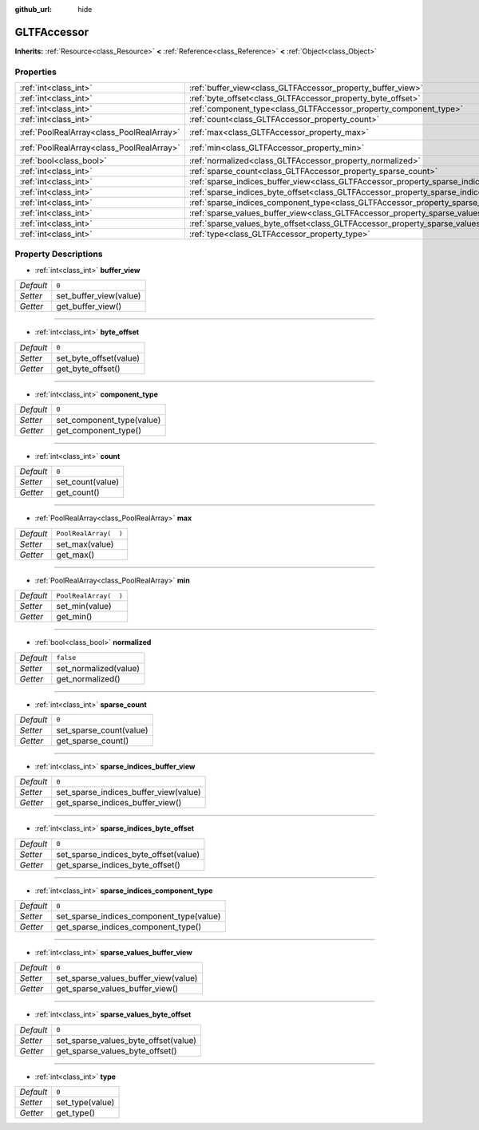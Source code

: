 :github_url: hide

.. Generated automatically by doc/tools/make_rst.py in Godot's source tree.
.. DO NOT EDIT THIS FILE, but the GLTFAccessor.xml source instead.
.. The source is found in doc/classes or modules/<name>/doc_classes.

.. _class_GLTFAccessor:

GLTFAccessor
============

**Inherits:** :ref:`Resource<class_Resource>` **<** :ref:`Reference<class_Reference>` **<** :ref:`Object<class_Object>`



Properties
----------

+-------------------------------------------+-------------------------------------------------------------------------------------------------+-----------------------+
| :ref:`int<class_int>`                     | :ref:`buffer_view<class_GLTFAccessor_property_buffer_view>`                                     | ``0``                 |
+-------------------------------------------+-------------------------------------------------------------------------------------------------+-----------------------+
| :ref:`int<class_int>`                     | :ref:`byte_offset<class_GLTFAccessor_property_byte_offset>`                                     | ``0``                 |
+-------------------------------------------+-------------------------------------------------------------------------------------------------+-----------------------+
| :ref:`int<class_int>`                     | :ref:`component_type<class_GLTFAccessor_property_component_type>`                               | ``0``                 |
+-------------------------------------------+-------------------------------------------------------------------------------------------------+-----------------------+
| :ref:`int<class_int>`                     | :ref:`count<class_GLTFAccessor_property_count>`                                                 | ``0``                 |
+-------------------------------------------+-------------------------------------------------------------------------------------------------+-----------------------+
| :ref:`PoolRealArray<class_PoolRealArray>` | :ref:`max<class_GLTFAccessor_property_max>`                                                     | ``PoolRealArray(  )`` |
+-------------------------------------------+-------------------------------------------------------------------------------------------------+-----------------------+
| :ref:`PoolRealArray<class_PoolRealArray>` | :ref:`min<class_GLTFAccessor_property_min>`                                                     | ``PoolRealArray(  )`` |
+-------------------------------------------+-------------------------------------------------------------------------------------------------+-----------------------+
| :ref:`bool<class_bool>`                   | :ref:`normalized<class_GLTFAccessor_property_normalized>`                                       | ``false``             |
+-------------------------------------------+-------------------------------------------------------------------------------------------------+-----------------------+
| :ref:`int<class_int>`                     | :ref:`sparse_count<class_GLTFAccessor_property_sparse_count>`                                   | ``0``                 |
+-------------------------------------------+-------------------------------------------------------------------------------------------------+-----------------------+
| :ref:`int<class_int>`                     | :ref:`sparse_indices_buffer_view<class_GLTFAccessor_property_sparse_indices_buffer_view>`       | ``0``                 |
+-------------------------------------------+-------------------------------------------------------------------------------------------------+-----------------------+
| :ref:`int<class_int>`                     | :ref:`sparse_indices_byte_offset<class_GLTFAccessor_property_sparse_indices_byte_offset>`       | ``0``                 |
+-------------------------------------------+-------------------------------------------------------------------------------------------------+-----------------------+
| :ref:`int<class_int>`                     | :ref:`sparse_indices_component_type<class_GLTFAccessor_property_sparse_indices_component_type>` | ``0``                 |
+-------------------------------------------+-------------------------------------------------------------------------------------------------+-----------------------+
| :ref:`int<class_int>`                     | :ref:`sparse_values_buffer_view<class_GLTFAccessor_property_sparse_values_buffer_view>`         | ``0``                 |
+-------------------------------------------+-------------------------------------------------------------------------------------------------+-----------------------+
| :ref:`int<class_int>`                     | :ref:`sparse_values_byte_offset<class_GLTFAccessor_property_sparse_values_byte_offset>`         | ``0``                 |
+-------------------------------------------+-------------------------------------------------------------------------------------------------+-----------------------+
| :ref:`int<class_int>`                     | :ref:`type<class_GLTFAccessor_property_type>`                                                   | ``0``                 |
+-------------------------------------------+-------------------------------------------------------------------------------------------------+-----------------------+

Property Descriptions
---------------------

.. _class_GLTFAccessor_property_buffer_view:

- :ref:`int<class_int>` **buffer_view**

+-----------+------------------------+
| *Default* | ``0``                  |
+-----------+------------------------+
| *Setter*  | set_buffer_view(value) |
+-----------+------------------------+
| *Getter*  | get_buffer_view()      |
+-----------+------------------------+

----

.. _class_GLTFAccessor_property_byte_offset:

- :ref:`int<class_int>` **byte_offset**

+-----------+------------------------+
| *Default* | ``0``                  |
+-----------+------------------------+
| *Setter*  | set_byte_offset(value) |
+-----------+------------------------+
| *Getter*  | get_byte_offset()      |
+-----------+------------------------+

----

.. _class_GLTFAccessor_property_component_type:

- :ref:`int<class_int>` **component_type**

+-----------+---------------------------+
| *Default* | ``0``                     |
+-----------+---------------------------+
| *Setter*  | set_component_type(value) |
+-----------+---------------------------+
| *Getter*  | get_component_type()      |
+-----------+---------------------------+

----

.. _class_GLTFAccessor_property_count:

- :ref:`int<class_int>` **count**

+-----------+------------------+
| *Default* | ``0``            |
+-----------+------------------+
| *Setter*  | set_count(value) |
+-----------+------------------+
| *Getter*  | get_count()      |
+-----------+------------------+

----

.. _class_GLTFAccessor_property_max:

- :ref:`PoolRealArray<class_PoolRealArray>` **max**

+-----------+-----------------------+
| *Default* | ``PoolRealArray(  )`` |
+-----------+-----------------------+
| *Setter*  | set_max(value)        |
+-----------+-----------------------+
| *Getter*  | get_max()             |
+-----------+-----------------------+

----

.. _class_GLTFAccessor_property_min:

- :ref:`PoolRealArray<class_PoolRealArray>` **min**

+-----------+-----------------------+
| *Default* | ``PoolRealArray(  )`` |
+-----------+-----------------------+
| *Setter*  | set_min(value)        |
+-----------+-----------------------+
| *Getter*  | get_min()             |
+-----------+-----------------------+

----

.. _class_GLTFAccessor_property_normalized:

- :ref:`bool<class_bool>` **normalized**

+-----------+-----------------------+
| *Default* | ``false``             |
+-----------+-----------------------+
| *Setter*  | set_normalized(value) |
+-----------+-----------------------+
| *Getter*  | get_normalized()      |
+-----------+-----------------------+

----

.. _class_GLTFAccessor_property_sparse_count:

- :ref:`int<class_int>` **sparse_count**

+-----------+-------------------------+
| *Default* | ``0``                   |
+-----------+-------------------------+
| *Setter*  | set_sparse_count(value) |
+-----------+-------------------------+
| *Getter*  | get_sparse_count()      |
+-----------+-------------------------+

----

.. _class_GLTFAccessor_property_sparse_indices_buffer_view:

- :ref:`int<class_int>` **sparse_indices_buffer_view**

+-----------+---------------------------------------+
| *Default* | ``0``                                 |
+-----------+---------------------------------------+
| *Setter*  | set_sparse_indices_buffer_view(value) |
+-----------+---------------------------------------+
| *Getter*  | get_sparse_indices_buffer_view()      |
+-----------+---------------------------------------+

----

.. _class_GLTFAccessor_property_sparse_indices_byte_offset:

- :ref:`int<class_int>` **sparse_indices_byte_offset**

+-----------+---------------------------------------+
| *Default* | ``0``                                 |
+-----------+---------------------------------------+
| *Setter*  | set_sparse_indices_byte_offset(value) |
+-----------+---------------------------------------+
| *Getter*  | get_sparse_indices_byte_offset()      |
+-----------+---------------------------------------+

----

.. _class_GLTFAccessor_property_sparse_indices_component_type:

- :ref:`int<class_int>` **sparse_indices_component_type**

+-----------+------------------------------------------+
| *Default* | ``0``                                    |
+-----------+------------------------------------------+
| *Setter*  | set_sparse_indices_component_type(value) |
+-----------+------------------------------------------+
| *Getter*  | get_sparse_indices_component_type()      |
+-----------+------------------------------------------+

----

.. _class_GLTFAccessor_property_sparse_values_buffer_view:

- :ref:`int<class_int>` **sparse_values_buffer_view**

+-----------+--------------------------------------+
| *Default* | ``0``                                |
+-----------+--------------------------------------+
| *Setter*  | set_sparse_values_buffer_view(value) |
+-----------+--------------------------------------+
| *Getter*  | get_sparse_values_buffer_view()      |
+-----------+--------------------------------------+

----

.. _class_GLTFAccessor_property_sparse_values_byte_offset:

- :ref:`int<class_int>` **sparse_values_byte_offset**

+-----------+--------------------------------------+
| *Default* | ``0``                                |
+-----------+--------------------------------------+
| *Setter*  | set_sparse_values_byte_offset(value) |
+-----------+--------------------------------------+
| *Getter*  | get_sparse_values_byte_offset()      |
+-----------+--------------------------------------+

----

.. _class_GLTFAccessor_property_type:

- :ref:`int<class_int>` **type**

+-----------+-----------------+
| *Default* | ``0``           |
+-----------+-----------------+
| *Setter*  | set_type(value) |
+-----------+-----------------+
| *Getter*  | get_type()      |
+-----------+-----------------+

.. |virtual| replace:: :abbr:`virtual (This method should typically be overridden by the user to have any effect.)`
.. |const| replace:: :abbr:`const (This method has no side effects. It doesn't modify any of the instance's member variables.)`
.. |vararg| replace:: :abbr:`vararg (This method accepts any number of arguments after the ones described here.)`
